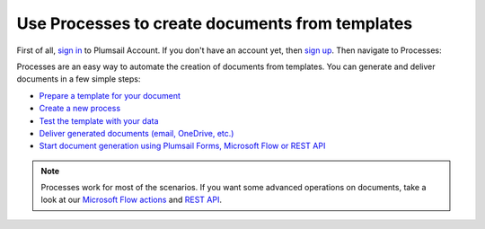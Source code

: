 Use Processes to create documents from templates
================================================

First of all, `sign in <https://auth.plumsail.com/account/login?returnUrl=https://account.plumsail.com/documents/intro>`_  to Plumsail Account. If you don't have an account yet, then  `sign up <https://auth.plumsail.com/account/Register?ReturnUrl=https://account.plumsail.com/documents/intro/reg>`_. Then navigate to Processes:

.. image:: ../../_static/img/user-guide/processes/processes-list.png
   :alt: List of processes

Processes are an easy way to automate the creation of documents from templates. You can generate and deliver documents in a few simple steps:

.. We DO NOT use here toctree because we don't want to dublicate Processes navigation under Getting started section.

- `Prepare a template for your document <../user-guide/processes/create-template.html>`_
- `Create a new process <../user-guide/processes/create-process.html>`_
- `Test the template with your data <../user-guide/processes/test-template.html>`_
- `Deliver generated documents (email, OneDrive, etc.) <../user-guide/processes/create-delivery.html>`_
- `Start document generation using Plumsail Forms, Microsoft Flow or REST API <../user-guide/processes/start-process.html>`_

.. note::

  Processes work for most of the scenarios. If you want some advanced operations on documents, take a look at our `Microsoft Flow actions <use-from-flow.html>`_ and `REST API <use-as-rest-api.html>`_.